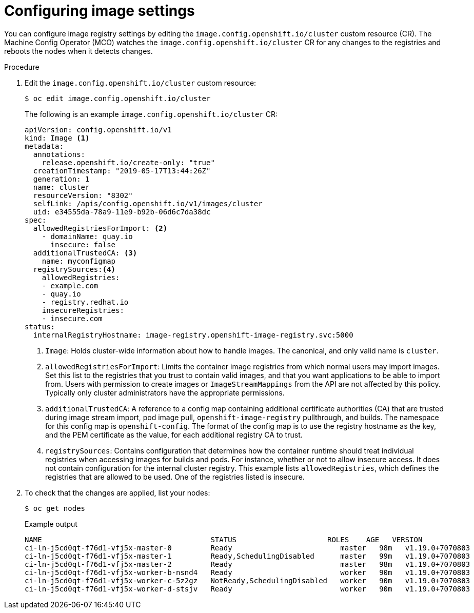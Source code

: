 // Module included in the following assemblies:
//
// * openshift_images/image-configuration.adoc
// * post_installation_configuration/preparing-for-users.adoc

[id="images-configuration-file_{context}"]
= Configuring image settings

You can configure image registry settings by editing the `image.config.openshift.io/cluster` custom resource (CR). The Machine Config Operator (MCO) watches the `image.config.openshift.io/cluster` CR for any changes to the registries and reboots the nodes when it detects changes.

.Procedure

. Edit the `image.config.openshift.io/cluster` custom resource:
+
[source,terminal]
----
$ oc edit image.config.openshift.io/cluster
----
+
The following is an example `image.config.openshift.io/cluster` CR:
+
[source,yaml]
----
apiVersion: config.openshift.io/v1
kind: Image <1>
metadata:
  annotations:
    release.openshift.io/create-only: "true"
  creationTimestamp: "2019-05-17T13:44:26Z"
  generation: 1
  name: cluster
  resourceVersion: "8302"
  selfLink: /apis/config.openshift.io/v1/images/cluster
  uid: e34555da-78a9-11e9-b92b-06d6c7da38dc
spec:
  allowedRegistriesForImport: <2>
    - domainName: quay.io
      insecure: false
  additionalTrustedCA: <3>
    name: myconfigmap
  registrySources:<4>
    allowedRegistries:
    - example.com
    - quay.io
    - registry.redhat.io
    insecureRegistries:
    - insecure.com
status:
  internalRegistryHostname: image-registry.openshift-image-registry.svc:5000
----
<1> `Image`: Holds cluster-wide information about how to handle images. The canonical, and only valid name is `cluster`.
<2> `allowedRegistriesForImport`: Limits the container image registries from which normal users may import images. Set this list to the registries that you trust to contain valid images, and that you want applications to be able to import from. Users with permission to create images or `ImageStreamMappings` from the API are not affected by this policy. Typically only cluster administrators have the appropriate permissions.
<3> `additionalTrustedCA`: A reference to a config map containing additional certificate authorities (CA) that are trusted during image stream import, pod image pull, `openshift-image-registry` pullthrough, and builds. The namespace for this config map is `openshift-config`. The format of the config map is to use the registry hostname as the key, and the PEM certificate as the value, for each additional registry CA to trust.
<4> `registrySources`: Contains configuration that determines how the container runtime should treat individual registries when accessing images for builds and pods. For instance, whether or not to allow insecure access. It does not contain configuration for the internal cluster registry. This example lists `allowedRegistries`, which defines the registries that are allowed to be used. One of the registries listed is insecure.

. To check that the changes are applied, list your nodes:
+
[source,terminal]
----
$ oc get nodes
----
+
.Example output
[source,terminal]
----
NAME                                       STATUS                     ROLES    AGE   VERSION
ci-ln-j5cd0qt-f76d1-vfj5x-master-0         Ready                         master   98m   v1.19.0+7070803
ci-ln-j5cd0qt-f76d1-vfj5x-master-1         Ready,SchedulingDisabled      master   99m   v1.19.0+7070803
ci-ln-j5cd0qt-f76d1-vfj5x-master-2         Ready                         master   98m   v1.19.0+7070803
ci-ln-j5cd0qt-f76d1-vfj5x-worker-b-nsnd4   Ready                         worker   90m   v1.19.0+7070803
ci-ln-j5cd0qt-f76d1-vfj5x-worker-c-5z2gz   NotReady,SchedulingDisabled   worker   90m   v1.19.0+7070803
ci-ln-j5cd0qt-f76d1-vfj5x-worker-d-stsjv   Ready                         worker   90m   v1.19.0+7070803
----
